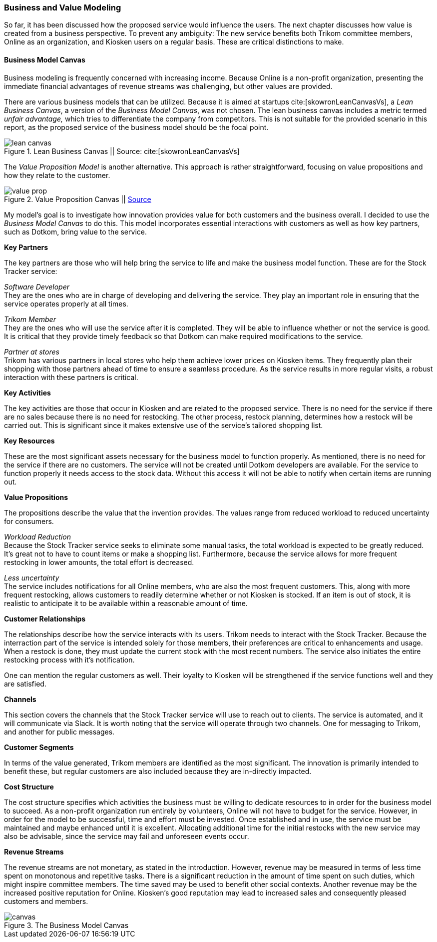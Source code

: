 === Business and Value Modeling

So far, it has been discussed how the proposed service would influence the users.
The next chapter discusses how value is created from a business perspective.
To prevent any ambiguity:
The new service benefits both Trikom committee members, Online as an organization, and Kiosken users on a regular basis.
These are critical distinctions to make.

==== Business Model Canvas

Business modeling is frequently concerned with increasing income.
Because Online is a non-profit organization, presenting the immediate financial advantages of revenue streams was challenging, but other values are provided. 

There are various business models that can be utilized.
Because it is aimed at startups cite:[skowronLeanCanvasVs], a _Lean Business Canvas_, a version of the _Business Model Canvas_, was not chosen.
The lean business canvas includes a metric termed _unfair advantage,_ which tries to differentiate the company from competitors.
This is not suitable for the provided scenario in this report, as the proposed service of the business model should be the focal point. 

.Lean Business Canvas || Source: cite:[skowronLeanCanvasVs]
image::figures/lean_canvas.png[scaledwidth=80%, align="center"]


The _Value Proposition Model_ is another alternative.
This approach is rather straightforward, focusing on value propositions and how they relate to the customer. 

.Value Proposition Canvas || https://jaantollander.github.io/SCI-C1000/value-proposition.html[Source]
image::figures/value_prop.png[align="center"]

My model's goal is to investigate how innovation provides value for both customers and the business overall.
I decided to use the _Business Model Canvas_ to do this.
This model incorporates essential interactions with customers as well as how key partners, such as Dotkom, bring value to the service. 

*Key Partners*

The key partners are those who will help bring the service to life and make the business model function.
These are for the Stock Tracker service:

_Software Developer_ +
They are the ones who are in charge of developing and delivering the service.
They play an important role in ensuring that the service operates properly at all times.

_Trikom Member_ +
They are the ones who will use the service after it is completed.
They will be able to influence whether or not the service is good.
It is critical that they provide timely feedback so that Dotkom can make required modifications to the service.

_Partner at stores_ +
Trikom has various partners in local stores who help them achieve lower prices on Kiosken items.
They frequently plan their shopping with those partners ahead of time to ensure a seamless procedure.
As the service results in more regular visits, a robust interaction with these partners is critical. 

*Key Activities*

The key activities are those that occur in Kiosken and are related to the proposed service.
There is no need for the service if there are no sales because there is no need for restocking.
The other process, restock planning, determines how a restock will be carried out.
This is significant since it makes extensive use of the service's tailored shopping list. 


*Key Resources*

These are the most significant assets necessary for the business model to function properly.
As mentioned, there is no need for the service if there are no customers.
The service will not be created until Dotkom developers are available.
For the service to function properly it needs access to the stock data. 
Without this access it will not be able to notify when certain items are running out. 


*Value Propositions*

The propositions describe the value that the invention provides.
The values range from reduced workload to reduced uncertainty for consumers.

_Workload Reduction_ +
Because the Stock Tracker service seeks to eliminate some manual tasks, the total workload is expected to be greatly reduced.
It's great not to have to count items or make a shopping list.
Furthermore, because the service allows for more frequent restocking in lower amounts, the total effort is decreased. 

_Less uncertainty_ +
The service includes notifications for all Online members, who are also the most frequent customers.
This, along with more frequent restocking, allows customers to readily determine whether or not Kiosken is stocked.
If an item is out of stock, it is realistic to anticipate it to be available within a reasonable amount of time. 

*Customer Relationships*

The relationships describe how the service interacts with its users.
Trikom needs to interact with the Stock Tracker.
Because the interraction part of the service is intended solely for those members, their preferences are critical to enhancements and usage. 
When a restock is done, they must update the current stock with the most recent numbers.
The service also initiates the entire restocking process with it's notification.

One can mention the regular customers as well.
Their loyalty to Kiosken will be strengthened if the service functions well and they are satisfied.


*Channels*

This section covers the channels that the Stock Tracker service will use to reach out to clients.
The service is automated, and it will communicate via Slack.
It is worth noting that the service will operate through two channels.
One for messaging to Trikom, and another for public messages. 


*Customer Segments*

In terms of the value generated, Trikom members are identified as the most significant.
The innovation is primarily intended to benefit these, but regular customers are also included because they are in-directly impacted. 


*Cost Structure*

The cost structure specifies which activities the business must be willing to dedicate resources to in order for the business model to succeed.
As a non-profit organization run entirely by volunteers, Online will not have to budget for the service.
However, in order for the model to be successful, time and effort must be invested.
Once established and in use, the service must be maintained and maybe enhanced until it is excellent.
Allocating additional time for the initial restocks with the new service may also be advisable, since the service may fail and unforeseen events occur. 


*Revenue Streams*

The revenue streams are not monetary, as stated in the introduction.
However, revenue may be measured in terms of less time spent on monotonous and repetitive tasks.
There is a significant reduction in the amount of time spent on such duties, which might inspire committee members.
The time saved may be used to benefit other social contexts.
Another revenue may be the increased positive reputation for Online.
Kiosken's good reputation may lead to increased sales and consequently pleased customers and members.


[.landscape]
<<<
.The Business Model Canvas
image::figures/canvas.jpg[scaledwidth=120%, align="center"]
[.portrait]
<<<

// |===
// | Expectations |Theory related

// | Create a sustainable business model or a value model for the new 
// (innovative) services in your enterprise using the relevant templates.  
// Include this in the report.

// | Explain the choice of your business modelling framework and why it is the 
// most appropriate for your case. Explain the business or value model you have 
// created and the value proposition.  
// |===
